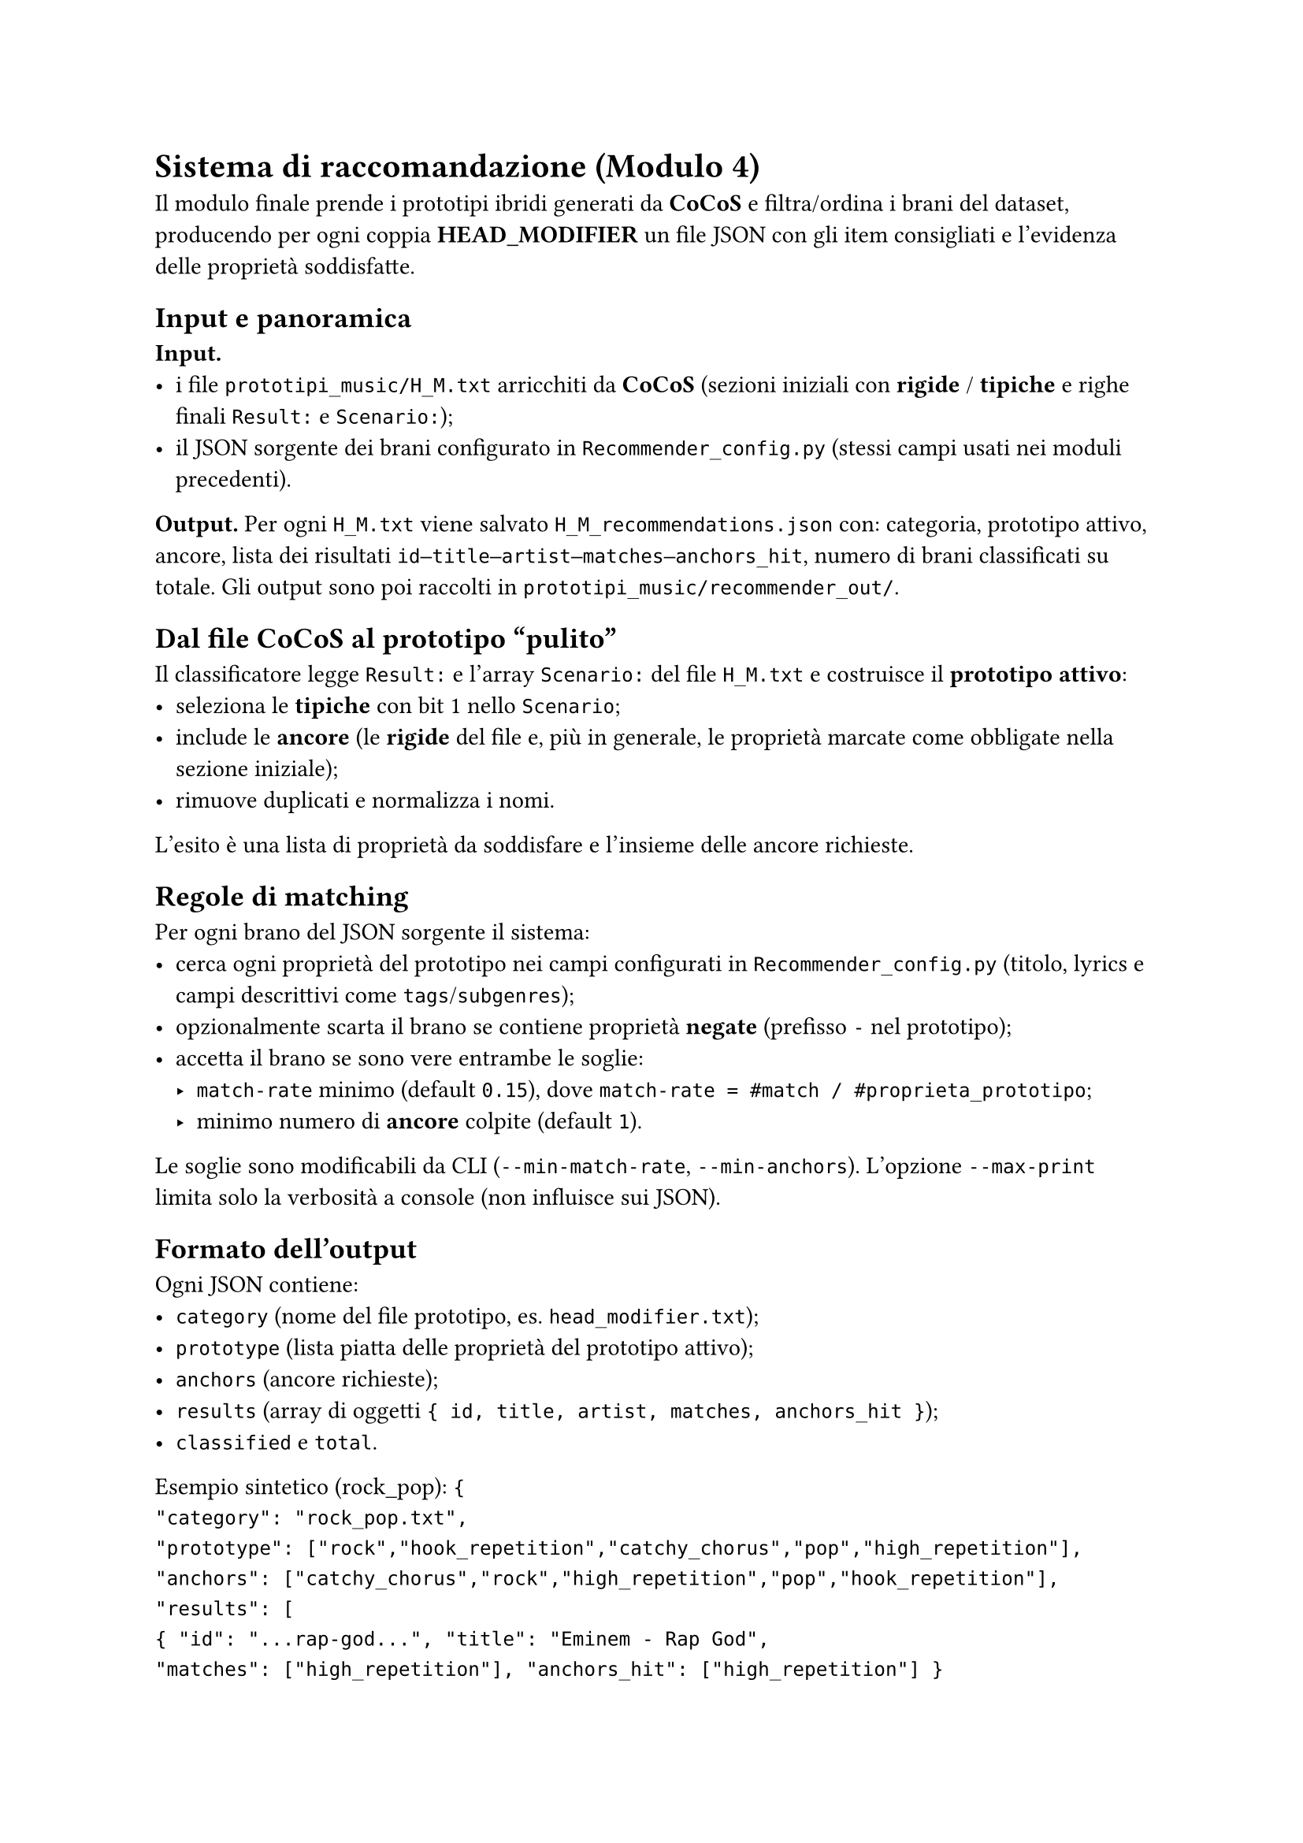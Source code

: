 
= Sistema di raccomandazione (Modulo 4)

Il modulo finale prende i prototipi ibridi generati da *CoCoS* e filtra/ordina i brani del dataset, producendo per ogni coppia *HEAD_MODIFIER* un file JSON con gli item consigliati e l’evidenza delle proprietà soddisfatte.

== Input e panoramica

*Input.*
- i file `prototipi_music/H_M.txt` arricchiti da *CoCoS* (sezioni iniziali con *rigide* / *tipiche* e righe finali `Result:` e `Scenario:`);
- il JSON sorgente dei brani configurato in `Recommender_config.py` (stessi campi usati nei moduli precedenti).

*Output.*
Per ogni `H_M.txt` viene salvato `H_M_recommendations.json` con: categoria, prototipo attivo, ancore, lista dei risultati `id–title–artist–matches–anchors_hit`, numero di brani classificati su totale. Gli output sono poi raccolti in `prototipi_music/recommender_out/`.

== Dal file CoCoS al prototipo “pulito”

Il classificatore legge `Result:` e l’array `Scenario:` del file `H_M.txt` e costruisce il *prototipo attivo*:
- seleziona le *tipiche* con bit 1 nello `Scenario`;
- include le *ancore* (le *rigide* del file e, più in generale, le proprietà marcate come obbligate nella sezione iniziale);
- rimuove duplicati e normalizza i nomi.

L’esito è una lista di proprietà da soddisfare e l’insieme delle ancore richieste.

== Regole di matching

Per ogni brano del JSON sorgente il sistema:
- cerca ogni proprietà del prototipo nei campi configurati in `Recommender_config.py` (titolo, lyrics e campi descrittivi come `tags`/`subgenres`);
- opzionalmente scarta il brano se contiene proprietà *negate* (prefisso `-` nel prototipo);
- accetta il brano se sono vere entrambe le soglie:
  - `match-rate` minimo (default `0.15`), dove `match-rate = #match / #proprieta_prototipo`;
  - minimo numero di *ancore* colpite (default `1`).

Le soglie sono modificabili da CLI (`--min-match-rate`, `--min-anchors`). L’opzione `--max-print` limita solo la verbosità a console (non influisce sui JSON).

== Formato dell’output

Ogni JSON contiene:
- `category` (nome del file prototipo, es. `head_modifier.txt`);
- `prototype` (lista piatta delle proprietà del prototipo attivo);
- `anchors` (ancore richieste);
- `results` (array di oggetti `{ id, title, artist, matches, anchors_hit }`);
- `classified` e `total`.

Esempio sintetico (rock_pop):
`{
"category": "rock_pop.txt",
"prototype": ["rock","hook_repetition","catchy_chorus","pop","high_repetition"],
"anchors": ["catchy_chorus","rock","high_repetition","pop","hook_repetition"],
"results": [
{ "id": "...rap-god...", "title": "Eminem - Rap God",
"matches": ["high_repetition"], "anchors_hit": ["high_repetition"] }
],
"classified": 48, "total": 48
}`

== Uso a riga di comando e integrazione nella pipeline

*Singolo prototipo.*
`python "Sistema di raccomandazione/Classificatore/Recommender.py" prototipi_music\H_M.txt`

*Batch su tutte le coppie.*
Lo script PowerShell del progetto itera su tutti i `H_M.txt`, invoca il classificatore e sposta gli output nella cartella `recommender_out/`.

== Considerazioni e limiti

*Spiegabilità.* Ogni suggerimento riporta le proprietà che hanno fatto *match* e quali *ancore* sono state colpite.

*Ranking.* L’attuale versione filtra per soglie e non applica uno *score* continuo; in prospettiva è possibile ordinare per numero di *match* o per somma pesata dei gradi tipici (riusando i `p` di *CoCoS*).

*Parametri.* Le soglie di copertura e *ancore* permettono di rendere il sistema più `severo` o più `inclusivo` senza modificare i prototipi di partenza.

*Coerenza.* Se *CoCoS* non ha prodotto scenari per una coppia, non esiste un `Result:` valido e non viene generato alcun JSON di raccomandazioni per quella categoria.

== Collegamento ai capitoli successivi

I JSON di raccomandazione alimentano i capitoli *Risultati* e *Spiegazioni*, dove analizziamo copertura, varietà e casi tipici di *match* per le combinazioni testate.
